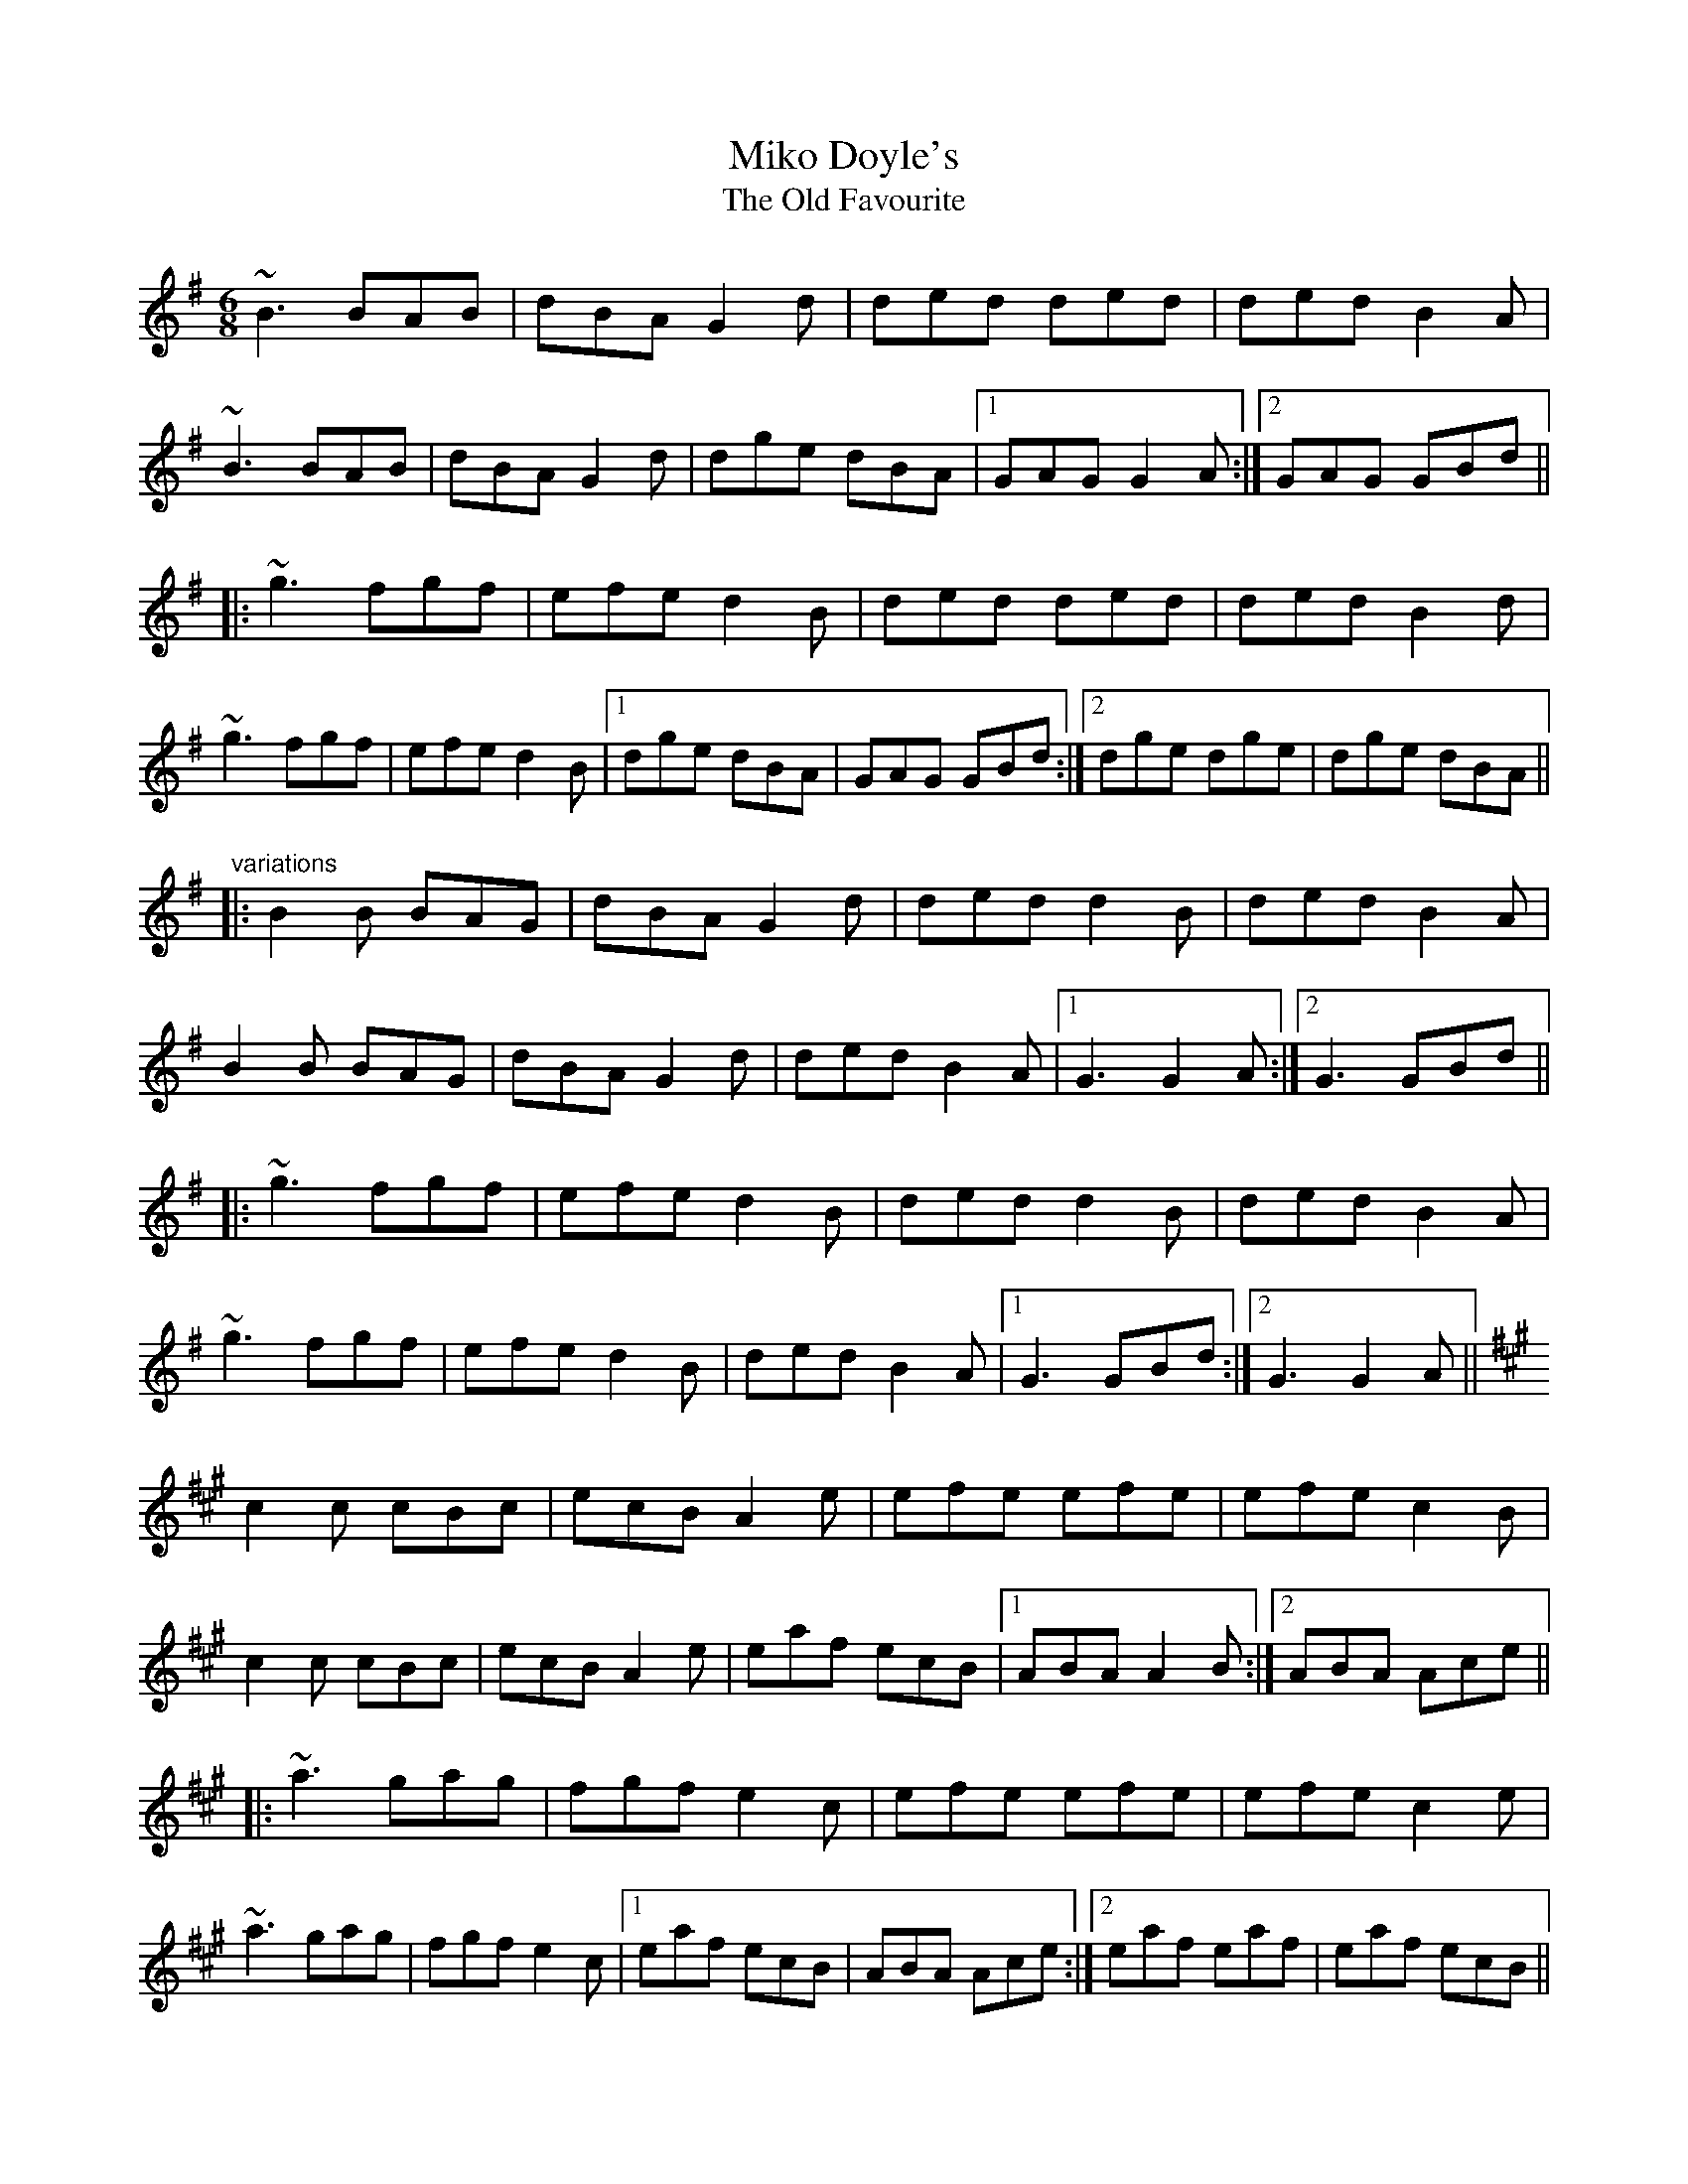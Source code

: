 X: 1
T:Miko Doyle's
T:Old Favourite, The
R:slide
H:Played in G or in A
D:Sean Ryan: Siuil Uait
Z:id:hn-slide-22
M:6/8
K:G
~B3 BAB|dBA G2d|ded ded|ded B2A|
~B3 BAB|dBA G2d|dge dBA|1 GAG G2A:|2 GAG GBd||
|:~g3 fgf|efe d2B|ded ded|ded B2d|
~g3 fgf|efe d2B|1 dge dBA|GAG GBd:|2 dge dge|dge dBA||
"variations"
|:B2B BAG|dBA G2d|ded d2B|ded B2A|
B2B BAG|dBA G2d|ded B2A|1 G3 G2A:|2 G3 GBd||
|:~g3 fgf|efe d2B|ded d2B|ded B2A|
~g3 fgf|efe d2B|ded B2A|1 G3 GBd:|2 G3 G2A||
K:A
c2c cBc|ecB A2e|efe efe|efe c2B|
c2c cBc|ecB A2e|eaf ecB|1 ABA A2B:|2 ABA Ace||
|:~a3 gag|fgf e2c|efe efe|efe c2e|
~a3 gag|fgf e2c|1 eaf ecB|ABA Ace:|2 eaf eaf|eaf ecB||
